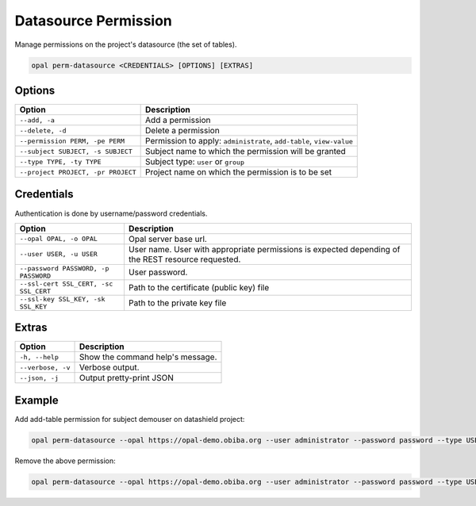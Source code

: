 Datasource Permission
=====================

Manage permissions on the project's datasource (the set of tables).

.. code-block:: bash

  opal perm-datasource <CREDENTIALS> [OPTIONS] [EXTRAS]

Options
-------

==================================== =====================================
Option                               Description
==================================== =====================================
``--add, -a``                        Add a permission
``--delete, -d``                     Delete a permission
``--permission PERM, -pe PERM``      Permission to apply: ``administrate``, ``add-table``, ``view-value``
``--subject SUBJECT, -s SUBJECT``    Subject name to which the permission will be granted
``--type TYPE, -ty TYPE``            Subject type: ``user`` or ``group``
``--project PROJECT, -pr PROJECT``   Project name on which the permission is to be set
==================================== =====================================

Credentials
-----------

Authentication is done by username/password credentials.

===================================== ====================================
Option                                Description
===================================== ====================================
``--opal OPAL, -o OPAL``              Opal server base url.
``--user USER, -u USER``              User name. User with appropriate permissions is expected depending of the REST resource requested.
``--password PASSWORD, -p PASSWORD``  User password.
``--ssl-cert SSL_CERT, -sc SSL_CERT`` Path to the certificate (public key) file
``--ssl-key SSL_KEY, -sk SSL_KEY``    Path to the private key file
===================================== ====================================

Extras
------

================= =================
Option            Description
================= =================
``-h, --help``    Show the command help's message.
``--verbose, -v`` Verbose output.
``--json, -j``    Output pretty-print JSON
================= =================

Example
-------

Add add-table permission for subject demouser on datashield project:

.. code-block:: bash

  opal perm-datasource --opal https://opal-demo.obiba.org --user administrator --password password --type USER --subject demouser --permission add-table --project datashield --add

Remove the above permission:

.. code-block:: bash

  opal perm-datasource --opal https://opal-demo.obiba.org --user administrator --password password --type USER --subject demouser  --project datashield --delete
